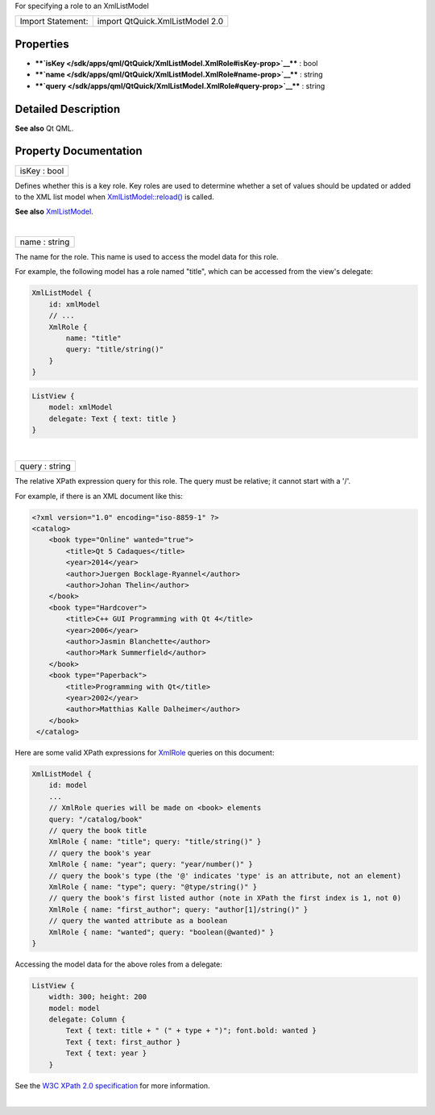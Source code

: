 For specifying a role to an XmlListModel

+---------------------+-----------------------------------+
| Import Statement:   | import QtQuick.XmlListModel 2.0   |
+---------------------+-----------------------------------+

Properties
----------

-  ****`isKey </sdk/apps/qml/QtQuick/XmlListModel.XmlRole#isKey-prop>`__****
   : bool
-  ****`name </sdk/apps/qml/QtQuick/XmlListModel.XmlRole#name-prop>`__****
   : string
-  ****`query </sdk/apps/qml/QtQuick/XmlListModel.XmlRole#query-prop>`__****
   : string

Detailed Description
--------------------

**See also** Qt QML.

Property Documentation
----------------------

+--------------------------------------------------------------------------+
|        \ isKey : bool                                                    |
+--------------------------------------------------------------------------+

Defines whether this is a key role. Key roles are used to determine
whether a set of values should be updated or added to the XML list model
when
`XmlListModel::reload() </sdk/apps/qml/QtQuick/XmlListModel.XmlListModel#reload-method>`__
is called.

**See also**
`XmlListModel </sdk/apps/qml/QtQuick/qtquick-modelviewsdata-modelview#xmllistmodel>`__.

| 

+--------------------------------------------------------------------------+
|        \ name : string                                                   |
+--------------------------------------------------------------------------+

The name for the role. This name is used to access the model data for
this role.

For example, the following model has a role named "title", which can be
accessed from the view's delegate:

.. code:: qml

    XmlListModel {
        id: xmlModel
        // ...
        XmlRole {
            name: "title"
            query: "title/string()"
        }
    }

.. code:: qml

    ListView {
        model: xmlModel
        delegate: Text { text: title }
    }

| 

+--------------------------------------------------------------------------+
|        \ query : string                                                  |
+--------------------------------------------------------------------------+

The relative XPath expression query for this role. The query must be
relative; it cannot start with a '/'.

For example, if there is an XML document like this:

.. code:: cpp

    <?xml version="1.0" encoding="iso-8859-1" ?>
    <catalog>
        <book type="Online" wanted="true">
            <title>Qt 5 Cadaques</title>
            <year>2014</year>
            <author>Juergen Bocklage-Ryannel</author>
            <author>Johan Thelin</author>
        </book>
        <book type="Hardcover">
            <title>C++ GUI Programming with Qt 4</title>
            <year>2006</year>
            <author>Jasmin Blanchette</author>
            <author>Mark Summerfield</author>
        </book>
        <book type="Paperback">
            <title>Programming with Qt</title>
            <year>2002</year>
            <author>Matthias Kalle Dalheimer</author>
        </book>
     </catalog>

Here are some valid XPath expressions for
`XmlRole </sdk/apps/qml/QtQuick/XmlListModel.XmlRole/>`__ queries on
this document:

.. code:: qml

    XmlListModel {
        id: model
        ...
        // XmlRole queries will be made on <book> elements
        query: "/catalog/book"
        // query the book title
        XmlRole { name: "title"; query: "title/string()" }
        // query the book's year
        XmlRole { name: "year"; query: "year/number()" }
        // query the book's type (the '@' indicates 'type' is an attribute, not an element)
        XmlRole { name: "type"; query: "@type/string()" }
        // query the book's first listed author (note in XPath the first index is 1, not 0)
        XmlRole { name: "first_author"; query: "author[1]/string()" }
        // query the wanted attribute as a boolean
        XmlRole { name: "wanted"; query: "boolean(@wanted)" }
    }

Accessing the model data for the above roles from a delegate:

.. code:: qml

    ListView {
        width: 300; height: 200
        model: model
        delegate: Column {
            Text { text: title + " (" + type + ")"; font.bold: wanted }
            Text { text: first_author }
            Text { text: year }
        }

See the `W3C XPath 2.0 specification <http://www.w3.org/TR/xpath20/>`__
for more information.

| 

